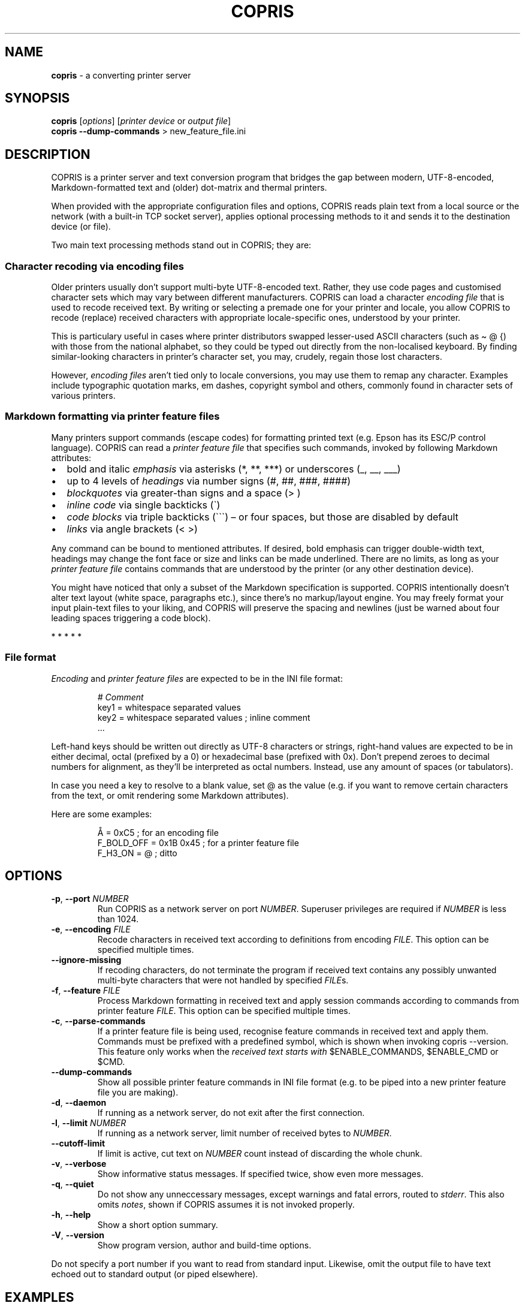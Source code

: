 .\" Automatically generated by Pandoc 3.2
.\"
.TH "COPRIS" "1" "2024\-07\-01" "" "0.9\-671\-g0e84ae0\-dirty"
.SH NAME
\f[B]copris\f[R] \- a converting printer server
.SH SYNOPSIS
.PP
\f[B]copris\f[R] [\f[I]options\f[R]] [\f[I]printer device\f[R] or
\f[I]output file\f[R]]
.PD 0
.P
.PD
\f[B]copris\f[R] \f[B]\-\-dump\-commands\f[R] > new_feature_file.ini
.SH DESCRIPTION
COPRIS is a printer server and text conversion program that bridges the
gap between modern, UTF\-8\-encoded, Markdown\-formatted text and
(older) dot\-matrix and thermal printers.
.PP
When provided with the appropriate configuration files and options,
COPRIS reads plain text from a local source or the network (with a
built\-in TCP socket server), applies optional processing methods to it
and sends it to the destination device (or file).
.PP
Two main text processing methods stand out in COPRIS; they are:
.SS Character recoding via encoding files
Older printers usually don\[cq]t support multi\-byte UTF\-8\-encoded
text.
Rather, they use code pages and customised character sets which may vary
between different manufacturers.
COPRIS can load a character \f[I]encoding file\f[R] that is used to
recode received text.
By writing or selecting a premade one for your printer and locale, you
allow COPRIS to recode (replace) received characters with appropriate
locale\-specific ones, understood by your printer.
.PP
This is particulary useful in cases where printer distributors swapped
lesser\-used ASCII characters (such as \f[CR]\[ti] \[at] {\f[R]) with
those from the national alphabet, so they could be typed out directly
from the non\-localised keyboard.
By finding similar\-looking characters in printer\[cq]s character set,
you may, crudely, regain those lost characters.
.PP
However, \f[I]encoding files\f[R] aren\[cq]t tied only to locale
conversions, you may use them to remap any character.
Examples include typographic quotation marks, em dashes, copyright
symbol and others, commonly found in character sets of various printers.
.SS Markdown formatting via printer feature files
Many printers support commands (escape codes) for formatting printed
text (e.g.\ Epson has its ESC/P control language).
COPRIS can read a \f[I]printer feature file\f[R] that specifies such
commands, invoked by following Markdown attributes:
.IP \[bu] 2
bold and italic \f[I]emphasis\f[R] via asterisks (\f[CR]*\f[R],
\f[CR]**\f[R], \f[CR]***\f[R]) or underscores (\f[CR]_\f[R],
\f[CR]__\f[R], \f[CR]___\f[R])
.IP \[bu] 2
up to 4 levels of \f[I]headings\f[R] via number signs (\f[CR]#\f[R],
\f[CR]##\f[R], \f[CR]###\f[R], \f[CR]####\f[R])
.IP \[bu] 2
\f[I]blockquotes\f[R] via greater\-than signs and a space
(\f[CR]>\ \f[R])
.IP \[bu] 2
\f[I]inline code\f[R] via single backticks (\f[CR]\[ga]\f[R])
.IP \[bu] 2
\f[I]code blocks\f[R] via triple backticks (\f[CR]\[ga]\[ga]\[ga]\f[R])
\[en] or four spaces, but those are disabled by default
.IP \[bu] 2
\f[I]links\f[R] via angle brackets (\f[CR]< >\f[R])
.PP
Any command can be bound to mentioned attributes.
If desired, bold emphasis can trigger double\-width text, headings may
change the font face or size and links can be made underlined.
There are no limits, as long as your \f[I]printer feature file\f[R]
contains commands that are understood by the printer (or any other
destination device).
.PP
You might have noticed that only a subset of the Markdown specification
is supported.
COPRIS intentionally doesn\[cq]t alter text layout (white space,
paragraphs etc.), since there\[cq]s no markup/layout engine.
You may freely format your input plain\-text files to your liking, and
COPRIS will preserve the spacing and newlines (just be warned about four
leading spaces triggering a code block).
.PP
   *   *   *   *   *
.SS File format
\f[I]Encoding\f[R] and \f[I]printer feature files\f[R] are expected to
be in the INI file format:
.IP
.EX
\f[I]# Comment\f[R]
key1 = whitespace separated values
key2 = whitespace separated values ; inline comment
\&...
.EE
.PP
Left\-hand keys should be written out directly as UTF\-8 characters or
strings, right\-hand values are expected to be in either decimal, octal
(prefixed by a \f[CR]0\f[R]) or hexadecimal base (prefixed with
\f[CR]0x\f[R]).
Don\[cq]t prepend zeroes to decimal numbers for alignment, as
they\[cq]ll be interpreted as octal numbers.
Instead, use any amount of spaces (or tabulators).
.PP
In case you need a \f[CR]key\f[R] to resolve to a blank
\f[CR]value\f[R], set \f[CR]\[at]\f[R] as the value (e.g.\ if you want
to remove certain characters from the text, or omit rendering some
Markdown attributes).
.PP
Here are some examples:
.IP
.EX
Å = 0xC5                ; for an encoding file
F_BOLD_OFF = 0x1B 0x45  ; for a printer feature file
F_H3_ON = \[at]             ; ditto
.EE
.SH OPTIONS
.TP
\f[B]\-p\f[R], \f[B]\-\-port\f[R] \f[I]NUMBER\f[R]
Run COPRIS as a network server on port \f[I]NUMBER\f[R].
Superuser privileges are required if \f[I]NUMBER\f[R] is less than 1024.
.TP
\f[B]\-e\f[R], \f[B]\-\-encoding\f[R] \f[I]FILE\f[R]
Recode characters in received text according to definitions from
encoding \f[I]FILE\f[R].
This option can be specified multiple times.
.TP
\f[B]\-\-ignore\-missing\f[R]
If recoding characters, do not terminate the program if received text
contains any possibly unwanted multi\-byte characters that were not
handled by specified \f[I]FILE\f[R]s.
.TP
\f[B]\-f\f[R], \f[B]\-\-feature\f[R] \f[I]FILE\f[R]
Process Markdown formatting in received text and apply session commands
according to commands from printer feature \f[I]FILE\f[R].
This option can be specified multiple times.
.TP
\f[B]\-c\f[R], \f[B]\-\-parse\-commands\f[R]
If a printer feature file is being used, recognise feature commands in
received text and apply them.
Commands must be prefixed with a predefined symbol, which is shown when
invoking \f[CR]copris \-\-version\f[R].
This feature only works when the \f[I]received text starts with\f[R]
\f[CR]$ENABLE_COMMANDS\f[R], \f[CR]$ENABLE_CMD\f[R] or \f[CR]$CMD\f[R].
.TP
\f[B]\-\-dump\-commands\f[R]
Show all possible printer feature commands in INI file format (e.g.\ to
be piped into a new printer feature file you are making).
.TP
\f[B]\-d\f[R], \f[B]\-\-daemon\f[R]
If running as a network server, do not exit after the first connection.
.TP
\f[B]\-l\f[R], \f[B]\-\-limit\f[R] \f[I]NUMBER\f[R]
If running as a network server, limit number of received bytes to
\f[I]NUMBER\f[R].
.TP
\f[B]\-\-cutoff\-limit\f[R]
If limit is active, cut text on \f[I]NUMBER\f[R] count instead of
discarding the whole chunk.
.TP
\f[B]\-v\f[R], \f[B]\-\-verbose\f[R]
Show informative status messages.
If specified twice, show even more messages.
.TP
\f[B]\-q\f[R], \f[B]\-\-quiet\f[R]
Do not show any unneccessary messages, except warnings and fatal errors,
routed to \f[I]stderr\f[R].
This also omits \f[I]notes\f[R], shown if COPRIS assumes it is not
invoked properly.
.TP
\f[B]\-h\f[R], \f[B]\-\-help\f[R]
Show a short option summary.
.TP
\f[B]\-V\f[R], \f[B]\-\-version\f[R]
Show program version, author and build\-time options.
.PP
Do not specify a port number if you want to read from standard input.
Likewise, omit the output file to have text echoed out to standard
output (or piped elsewhere).
.SH EXAMPLES
\f[B]Notice:\f[R] COPRIS is in active development.
Some features are still missing, others have not been thoroughly tested
yet.
Command line option arguments may change in future.
Version 1.0 will be tagged when the feature set will be deemed complete.
.PP
Run as a simple server on port 8080, perform no text recoding, output
received data to the serial port and exit after one connection.
Note that superuser privileges are required if the specified port is
smaller than 1024.
.IP
.EX
copris \-p 8080 /dev/ttyS0
.EE
.PP
Serve on port 8080 as a daemon (do not exit after first connection),
recode text using the \f[CR]slovene.ini\f[R] encoding file, limit any
incoming text to a maximum of 100 characters and print received data to
the terminal.
Note that text limit works only when running as a server.
.IP
.EX
copris \-p 8080 \-d \-e slovene.ini \-l 100
.EE
.PP
Read local file \f[CR]font\-showcase.md\f[R] using the printer feature
file \f[CR]epson\-escp.ini\f[R].
Interpret any possible user commands, found in the local file.
Output formatted text to an USB printer interface on the local computer:
.IP
.EX
copris \-f epson\-escp.ini \-c /dev/usb/lp0 < font\-showcase.md
.EE
.SH DEVELOPMENT
COPRIS\[cq] development repository resides at \c
.UR https://github.com/bertronika/copris
.UE \c
\&.

